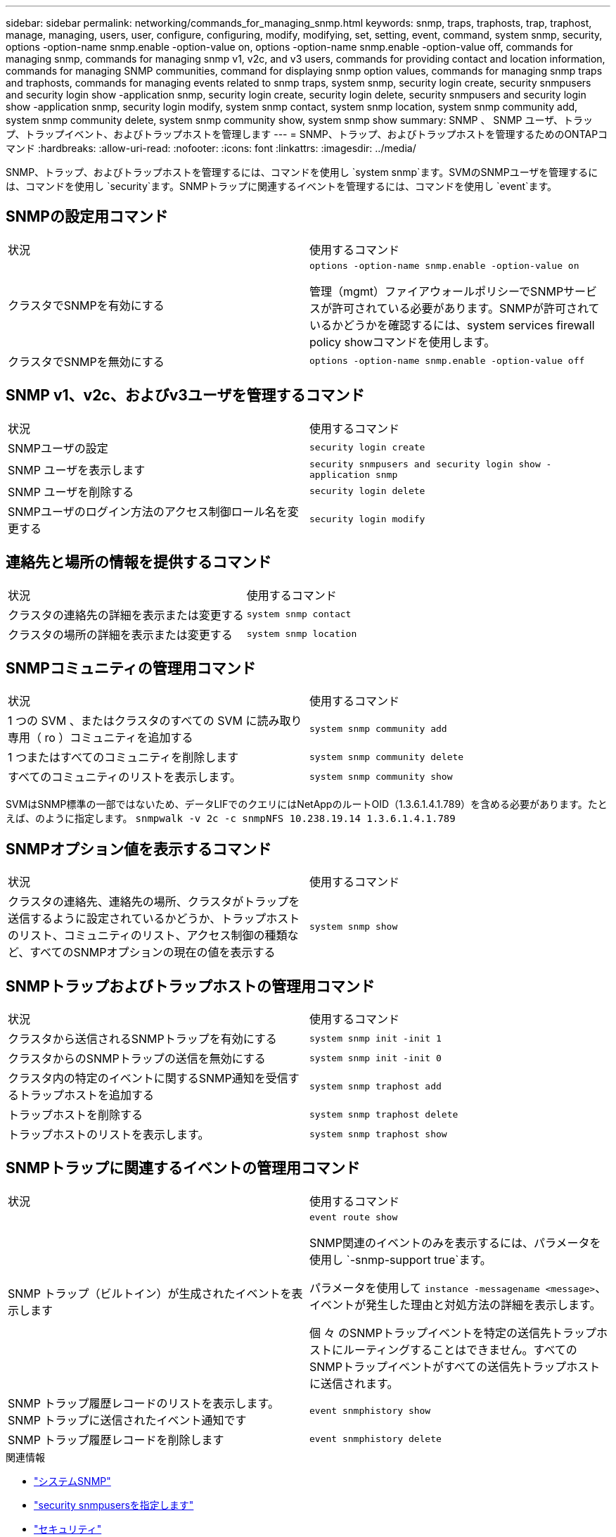 ---
sidebar: sidebar 
permalink: networking/commands_for_managing_snmp.html 
keywords: snmp, traps, traphosts, trap, traphost, manage, managing, users, user, configure, configuring, modify, modifying, set, setting, event, command, system snmp, security, options -option-name snmp.enable -option-value on, options -option-name snmp.enable -option-value off, commands for managing snmp, commands for managing snmp v1, v2c, and v3 users, commands for providing contact and location information, commands for managing SNMP communities, command for displaying snmp option values, commands for managing snmp traps and traphosts, commands for managing events related to snmp traps, system snmp, security login create, security snmpusers and security login show -application snmp, security login create, security login delete, security snmpusers and security login show -application snmp, security login modify, system snmp contact, system snmp location, system snmp community add, system snmp community delete, system snmp community show, system snmp show 
summary: SNMP 、 SNMP ユーザ、トラップ、トラップイベント、およびトラップホストを管理します 
---
= SNMP、トラップ、およびトラップホストを管理するためのONTAPコマンド
:hardbreaks:
:allow-uri-read: 
:nofooter: 
:icons: font
:linkattrs: 
:imagesdir: ../media/


[role="lead"]
SNMP、トラップ、およびトラップホストを管理するには、コマンドを使用し `system snmp`ます。SVMのSNMPユーザを管理するには、コマンドを使用し `security`ます。SNMPトラップに関連するイベントを管理するには、コマンドを使用し `event`ます。



== SNMPの設定用コマンド

|===


| 状況 | 使用するコマンド 


 a| 
クラスタでSNMPを有効にする
 a| 
`options -option-name snmp.enable -option-value on`

管理（mgmt）ファイアウォールポリシーでSNMPサービスが許可されている必要があります。SNMPが許可されているかどうかを確認するには、system services firewall policy showコマンドを使用します。



 a| 
クラスタでSNMPを無効にする
 a| 
`options -option-name snmp.enable -option-value off`

|===


== SNMP v1、v2c、およびv3ユーザを管理するコマンド

|===


| 状況 | 使用するコマンド 


 a| 
SNMPユーザの設定
 a| 
`security login create`



 a| 
SNMP ユーザを表示します
 a| 
`security snmpusers and security login show -application snmp`



 a| 
SNMP ユーザを削除する
 a| 
`security login delete`



 a| 
SNMPユーザのログイン方法のアクセス制御ロール名を変更する
 a| 
`security login modify`

|===


== 連絡先と場所の情報を提供するコマンド

|===


| 状況 | 使用するコマンド 


 a| 
クラスタの連絡先の詳細を表示または変更する
 a| 
`system snmp contact`



 a| 
クラスタの場所の詳細を表示または変更する
 a| 
`system snmp location`

|===


== SNMPコミュニティの管理用コマンド

|===


| 状況 | 使用するコマンド 


 a| 
1 つの SVM 、またはクラスタのすべての SVM に読み取り専用（ ro ）コミュニティを追加する
 a| 
`system snmp community add`



 a| 
1 つまたはすべてのコミュニティを削除します
 a| 
`system snmp community delete`



 a| 
すべてのコミュニティのリストを表示します。
 a| 
`system snmp community show`

|===
SVMはSNMP標準の一部ではないため、データLIFでのクエリにはNetAppのルートOID（1.3.6.1.4.1.789）を含める必要があります。たとえば、のように指定します。 `snmpwalk -v 2c -c snmpNFS 10.238.19.14 1.3.6.1.4.1.789`



== SNMPオプション値を表示するコマンド

|===


| 状況 | 使用するコマンド 


 a| 
クラスタの連絡先、連絡先の場所、クラスタがトラップを送信するように設定されているかどうか、トラップホストのリスト、コミュニティのリスト、アクセス制御の種類など、すべてのSNMPオプションの現在の値を表示する
 a| 
`system snmp show`

|===


== SNMPトラップおよびトラップホストの管理用コマンド

|===


| 状況 | 使用するコマンド 


 a| 
クラスタから送信されるSNMPトラップを有効にする
 a| 
`system snmp init -init 1`



 a| 
クラスタからのSNMPトラップの送信を無効にする
 a| 
`system snmp init -init 0`



 a| 
クラスタ内の特定のイベントに関するSNMP通知を受信するトラップホストを追加する
 a| 
`system snmp traphost add`



 a| 
トラップホストを削除する
 a| 
`system snmp traphost delete`



 a| 
トラップホストのリストを表示します。
 a| 
`system snmp traphost show`

|===


== SNMPトラップに関連するイベントの管理用コマンド

|===


| 状況 | 使用するコマンド 


 a| 
SNMP トラップ（ビルトイン）が生成されたイベントを表示します
 a| 
`event route show`

SNMP関連のイベントのみを表示するには、パラメータを使用し `-snmp-support true`ます。

パラメータを使用して `instance -messagename <message>`、イベントが発生した理由と対処方法の詳細を表示します。

個 々 のSNMPトラップイベントを特定の送信先トラップホストにルーティングすることはできません。すべてのSNMPトラップイベントがすべての送信先トラップホストに送信されます。



 a| 
SNMP トラップ履歴レコードのリストを表示します。 SNMP トラップに送信されたイベント通知です
 a| 
`event snmphistory show`



 a| 
SNMP トラップ履歴レコードを削除します
 a| 
`event snmphistory delete`

|===
.関連情報
* link:https://docs.netapp.com/us-en/ontap-cli/search.html?q=system+snmp["システムSNMP"^]
* link:https://docs.netapp.com/us-en/ontap-cli/security-snmpusers.html["security snmpusersを指定します"^]
* link:https://docs.netapp.com/us-en/ontap-cli/search.html?q=security["セキュリティ"^]
* link:https://docs.netapp.com/us-en/ontap-cli/search.html?q=event["イベント"^]

